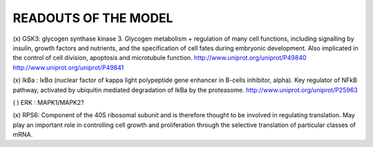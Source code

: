 READOUTS OF THE MODEL
#####################

(x) GSK3: glycogen synthase kinase 3. Glycogen metabolism + regulation of many cell functions,
including signalling by insulin, growth factors and nutrients, 
and the specification of cell fates during embryonic development. 
Also implicated in the control of cell division, apoptosis and microtubule function.
http://www.uniprot.org/uniprot/P49840
http://www.uniprot.org/uniprot/P49841

(x) IkBa : IκBα (nuclear factor of kappa light polypeptide gene enhancer in B-cells inhibitor, alpha). Key regulator of NFkB pathway, activated by ubiquitin mediated degradation of IkBa by the proteasome.
http://www.uniprot.org/uniprot/P25963

( ) ERK : MAPK1/MAPK2?

(x) RPS6: Component of the 40S ribosomal subunit and is therefore thought to be involved in regulating translation.
May play an important role in controlling cell growth and proliferation through the selective translation of 
particular classes of mRNA.

